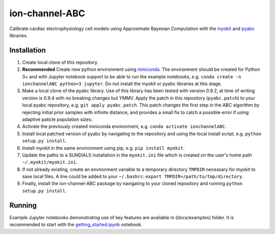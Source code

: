 ion-channel-ABC
===============

Calibrate cardiac electrophysiology cell models using Approximate
Bayesian Computation with the myokit_ and pyabc_ libraries.

Installation
------------

#. Create local clone of this repository.
#. **Recommended** Create new python environment using miniconda_. The
   environment should be created for Python 3+ and with Jupyter notebook
   support to be able to run the example notebooks, e.g. ``conda create -n
   ionchannelABC python=3 jupyter``. Do not install the myokit or pyabc
   libraries at this stage.
#. Make a local clone of the pyabc library. Use of this library has been tested
   with version 0.9.2, at time of writing version is 0.9.4 with no breaking
   changes but YMMV. Apply the patch in this repository (``pyabc.patch``) to
   your local pyabc repository, e.g.
   ``git apply pyabc.patch``. This patch changes the first step in the ABC
   algorithm by rejecting initial prior samples with infinite distance, and
   provides a small fix to catch a possible error if using adaptive paticle
   population sizes.
#. Activate the previously created miniconda environment, e.g. ``conda activate
   ionchannelABC``.
#. Install local patched version of pyabc by navigating to the repository and
   using the local install script, e.g. ``python setup.py install``. 
#. Install myokit in the same environment using pip, e.g. ``pip install myokit``.
#. Update the paths to a SUNDIALS installation in the ``myokit.ini`` file which
   is created on the user's home path ``~/.myokit/myokit.ini``.
#. If not already existing, create an environment variable to a temporary
   directory ``TMPDIR`` necessary for myokit to save local files. A line could
   be added to your ``~/.bashrc``: ``export TMPDIR=/path/to/tmp/directory``.
#. Finally, install the ion-channel-ABC package by navigating to your cloned
   repository and running ``python setup.py install``.

Running
-------

Example Jupyter notebooks demonstrating use of key features are available in
(docs/examples) folder. It is recommended to start with the
getting_started.ipynb_ notebook.

.. _myokit: http://myokit.org
.. _pyabc: https://github.com/icb-dcm/pyabc
.. _miniconda: https://conda.io/miniconda.html
.. _getting_started.ipynb: docs/examples/getting_started.ipynb
